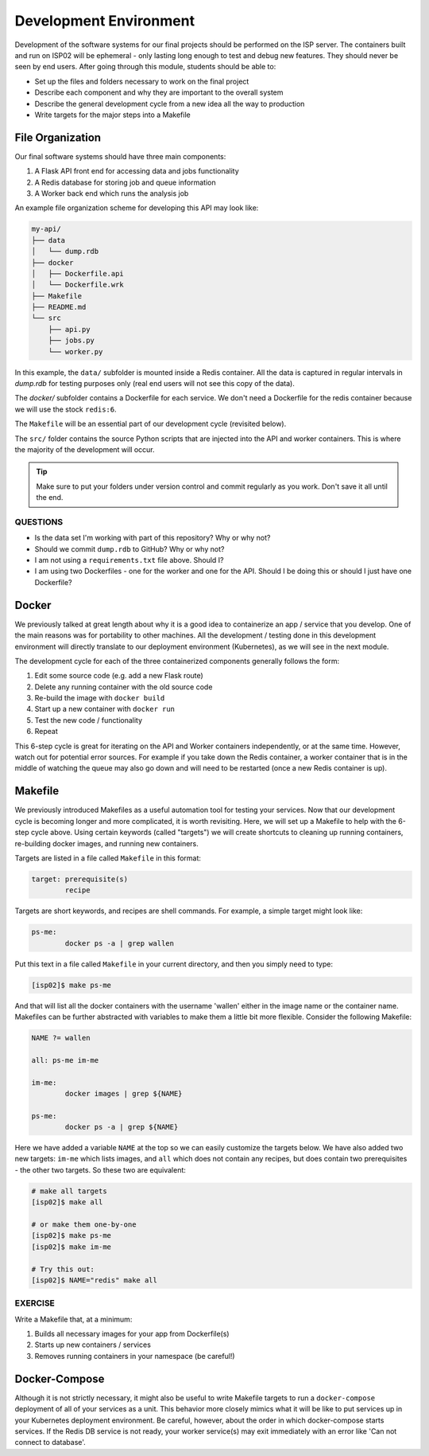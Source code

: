 Development Environment
=======================

Development of the software systems for our final projects should be performed
on the ISP server. The containers built and run on ISP02 will be ephemeral - only
lasting long enough to test and debug new features. They should never be seen by
end users. After going through this module, students should be able to:

* Set up the files and folders necessary to work on the final project
* Describe each component and why they are important to the overall system
* Describe the general development cycle from a new idea all the way to production
* Write targets for the major steps into a Makefile



File Organization
-----------------

Our final software systems should have three main components:

1. A Flask API front end for accessing data and jobs functionality
2. A Redis database for storing job and queue information
3. A Worker back end which runs the analysis job


An example file organization scheme for developing this API may look like:

.. code-block:: text

    my-api/
    ├── data
    │   └── dump.rdb
    ├── docker
    │   ├── Dockerfile.api
    │   └── Dockerfile.wrk
    ├── Makefile
    ├── README.md
    └── src
        ├── api.py
        ├── jobs.py
        └── worker.py


In this example, the ``data/`` subfolder is mounted inside a Redis container. All
the data is captured in regular intervals in `dump.rdb` for testing purposes only
(real end users will not see this copy of the data).

The `docker/` subfolder contains a Dockerfile for each service. We don't need a
Dockerfile for the redis container because we will use the stock ``redis:6``.

The ``Makefile`` will be an essential part of our development cycle (revisited
below).

The ``src/`` folder contains the source Python scripts that are injected into the
API and worker containers. This is where the majority of the development will
occur.

.. tip::

   Make sure to put your folders under version control and commit regularly as
   you work. Don't save it all until the end.


QUESTIONS
~~~~~~~~~

* Is the data set I'm working with part of this repository? Why or why not?
* Should we commit ``dump.rdb`` to GitHub? Why or why not?
* I am not using a ``requirements.txt`` file above. Should I?
* I am using two Dockerfiles - one for the worker and one for the API. Should I
  be doing this or should I just have one Dockerfile?


Docker
------

We previously talked at great length about why it is a good idea to containerize
an app / service that you develop. One of the main reasons was for portability
to other machines. All the development / testing done in this development environment
will directly translate to our deployment environment (Kubernetes), as we will see
in the next module.

The development cycle for each of the three containerized components generally
follows the form:

1. Edit some source code (e.g. add a new Flask route)
2. Delete any running container with the old source code
3. Re-build the image with ``docker build``
4. Start up a new container with ``docker run``
5. Test the new code / functionality
6. Repeat

This 6-step cycle is great for iterating on the API and Worker containers
independently, or at the same time. However, watch out for potential error sources.
For example if you take down the Redis container, a worker container that is in
the middle of watching the queue may also go down and will need to be restarted
(once a new Redis container is up).


Makefile
--------

We previously introduced Makefiles as a useful automation tool for testing your
services. Now that our development cycle is becoming longer and more complicated,
it is worth revisiting. Here, we will set up a Makefile to help
with the 6-step cycle above. Using certain keywords (called "targets") we will
create shortcuts to cleaning up running containers, re-building docker images, and
running new containers.

Targets are listed in a file called ``Makefile`` in this format:

.. code-block:: text

   target: prerequisite(s)
           recipe

Targets are short keywords, and recipes are shell commands. For example, a
simple target might look like:

.. code-block:: text

   ps-me:
           docker ps -a | grep wallen

Put this text in a file called ``Makefile`` in your current directory, and then
you simply need to type:

.. code-block:: console

    [isp02]$ make ps-me

And that will list all the docker containers with the username 'wallen' either
in the image name or the container name. Makefiles can be further abstracted with
variables to make them a little bit more flexible. Consider the following Makefile:

.. code-block:: text

   NAME ?= wallen

   all: ps-me im-me

   im-me:
           docker images | grep ${NAME}

   ps-me:
           docker ps -a | grep ${NAME}

Here we have added a variable ``NAME`` at the top so we can easily customize the
targets below. We have also added two new targets: ``im-me`` which lists images,
and ``all`` which does not contain any recipes, but does contain two prerequisites -
the other two targets. So these two are equivalent:

.. code-block:: console

   # make all targets
   [isp02]$ make all

   # or make them one-by-one
   [isp02]$ make ps-me
   [isp02]$ make im-me

   # Try this out:
   [isp02]$ NAME="redis" make all


EXERCISE
~~~~~~~~

Write a Makefile that, at a minimum:

1. Builds all necessary images for your app from Dockerfile(s)
2. Starts up new containers / services
3. Removes running containers in your namespace (be careful!)


Docker-Compose
--------------

Although it is not strictly necessary, it might also be useful to write Makefile
targets to run a ``docker-compose`` deployment of all of your services as a unit.
This behavior more closely mimics what it will be like to put services up in your
Kubernetes deployment environment. Be careful, however, about the order in which
docker-compose starts services. If the Redis DB service is not ready, your worker
service(s) may exit immediately with an error like 'Can not connect to database'.
